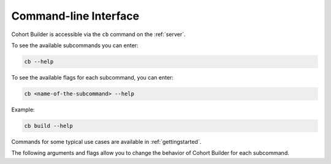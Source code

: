 .. _cli:

Command-line Interface
========================

Cohort Builder is accessible via the ``cb`` command on the :ref:`server`.

To see the available subcommands you can enter:

.. code:: bash

    cb --help

To see the available flags for each subcommand, you can enter:

.. code:: bash

    cb <name-of-the-subcommand> --help

Example:

.. code:: bash

    cb build --help

Commands for some typical use cases are available in :ref:`gettingstarted`.

The following arguments and flags allow you to change the behavior of Cohort Builder
for each subcommand.

.. autoprogram:: run:get_parser()
    :prog: cb
    :strip_usage:
